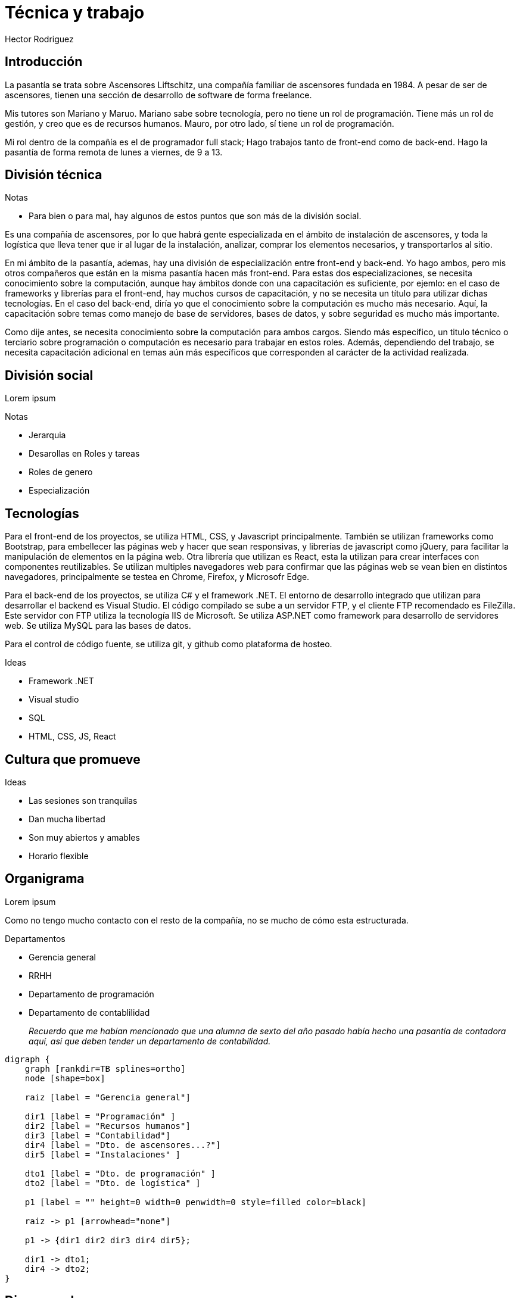 = Técnica y trabajo
Hector Rodriguez
:doctype: article
:pdf-page-size: A4
:title-page:
:pagenums:
:description: Hola

== Introducción

La pasantía se trata sobre Ascensores Liftschitz, una compañía familiar de ascensores fundada en 1984.
A pesar de ser de ascensores, tienen una sección de desarrollo de software de forma freelance.

Mis tutores son Mariano y Maruo.  Mariano sabe sobre tecnología, pero no tiene
un rol de programación.  Tiene más un rol de gestión, y creo que es de recursos humanos.  Mauro,
por otro lado, sí tiene un rol de programación.

Mi rol dentro de la compañía es el de programador full stack; Hago trabajos tanto de front-end
como de back-end.  Hago la pasantía de forma remota de lunes a viernes, de 9 a 13.

== División técnica

.Notas
* Para bien o para mal, hay algunos de estos puntos que son más de la división social.

Es una compañía de ascensores, por lo que habrá gente especializada en el ámbito
de instalación de ascensores, y toda la logística que lleva tener que ir al lugar
de la instalación, analizar, comprar los elementos necesarios, y transportarlos
al sitio.

En mi ámbito de la pasantía, ademas, hay una división de especialización entre front-end
y back-end.  Yo hago ambos, pero mis otros compañeros que están en la misma pasantía
hacen más front-end.  Para estas dos especializaciones, se necesita conocimiento sobre
la computación, aunque hay ámbitos donde con una capacitación es suficiente, por ejemlo:
en el caso de frameworks y librerías para el front-end, hay muchos cursos de capacitación,
y no se necesita un título para utilizar dichas tecnologías.  En el caso del back-end, diría
yo que el conocimiento sobre la computación es mucho más necesario.  Aquí, la capacitación
sobre temas como manejo de base de servidores, bases de datos, y sobre seguridad es mucho
más importante.

Como dije antes, se necesita conocimiento sobre la computación para ambos cargos.  Siendo
más específico, un titulo técnico o terciario sobre programación o computación es necesario
para trabajar en estos roles.  Además, dependiendo del trabajo, se necesita capacitación
adicional en temas aún más específicos que corresponden al carácter de la actividad realizada.

== División social

Lorem ipsum

.Notas
* Jerarquia
* Desarollas en Roles y tareas
* Roles de genero
* Especialización

== Tecnologías

Para el front-end de los proyectos, se utiliza HTML, CSS, y Javascript
principalmente.  También se utilizan frameworks como Bootstrap, para
embellecer las páginas web y hacer que sean responsivas, y librerías
de javascript como jQuery, para facilitar la manipulación de elementos
en la página web.  Otra librería que utilizan es React, esta la utilizan
para crear interfaces con componentes reutilizables.  Se utilizan multiples
navegadores web para confirmar que las páginas web se vean bien en distintos
navegadores, principalmente se testea en Chrome, Firefox, y Microsofr Edge.

Para el back-end de los proyectos, se utiliza C# y el framework .NET.
El entorno de desarrollo integrado que utilizan para desarrollar el backend
es Visual Studio.  El código compilado se sube a un servidor FTP, y el cliente
FTP recomendado es FileZilla.  Este servidor con FTP utiliza la tecnología
IIS de Microsoft.  Se utiliza ASP.NET como framework para desarrollo de
servidores web. Se utiliza MySQL para las bases de datos.

Para el control de código fuente, se utiliza git, y github como plataforma
de hosteo.

.Ideas
* Framework .NET
* Visual studio
* SQL
* HTML, CSS, JS, React

== Cultura que promueve

.Ideas
* Las sesiones son tranquilas
* Dan mucha libertad
* Son muy abiertos y amables
* Horario flexible

== Organigrama

Lorem ipsum

Como no tengo mucho contacto con el resto de la compañía, no se mucho
de cómo esta estructurada.

.Departamentos
* Gerencia general
* RRHH
* Departamento de programación
* Departamento de contablilidad
+
_Recuerdo que me habían mencionado que una alumna de sexto del año pasado_
_había hecho una pasantía de contadora aquí, así que deben tender un departamento_
_de contabilidad._

[graphviz, format=svg]
----
digraph {
    graph [rankdir=TB splines=ortho]
    node [shape=box]

    raiz [label = "Gerencia general"]

    dir1 [label = "Programación" ]
    dir2 [label = "Recursos humanos"]
    dir3 [label = "Contabilidad"]
    dir4 [label = "Dto. de ascensores...?"]
    dir5 [label = "Instalaciones" ]

    dto1 [label = "Dto. de programación" ]
    dto2 [label = "Dto. de logística" ]

    p1 [label = "" height=0 width=0 penwidth=0 style=filled color=black]

    raiz -> p1 [arrowhead="none"]

    p1 -> {dir1 dir2 dir3 dir4 dir5};

    dir1 -> dto1;
    dir4 -> dto2;
}
----

== Diagrama de procesos

Lorem ipsum

[graphviz, format=svg]
----
digraph G {
  node [fontname = "Handlee"];
  edge [fontname = "Handlee"];

  splines=false;
  
  draw [
    label = "Draw a picture";
    shape = rect;
  ];
  win [
    label = "You win!";
    shape = oval;
  ];
  guess [
    label = "Did they\nguess it?";
    shape = diamond;
  ];
  point [
    label = "Point repeatedly\nto the same picture.";
    shape = rect;
  ];

  draw -> guess;
  win -> guess [ label = "Yes"; dir=back ];
  guess -> point [ label = "No" ];

  {
    rank=same;
    guess; point; win;
  }
  
  {
    rank=same;
    guess2; point2; 
  }
  
  guess2 [
      label = "                     ";
      color= white ;
  ];
  point2 [
      label = "                       ";
      color=white;
  ];
  
  point:s -> point2:n [ arrowhead = none ];
  guess2:n -> point2:n [ arrowhead = none ];
  guess2:n -> guess:s;
}
----

== Conclusión

Lorem ipsum
